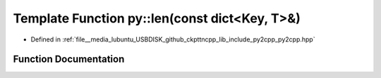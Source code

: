 .. _exhale_function_py2cpp_8hpp_1a058d85f30aee848249988ce734c1af2a:

Template Function py::len(const dict<Key, T>&)
==============================================

- Defined in :ref:`file__media_lubuntu_USBDISK_github_ckpttncpp_lib_include_py2cpp_py2cpp.hpp`


Function Documentation
----------------------


.. doxygenfunction:: py::len(const dict<Key, T>&)
